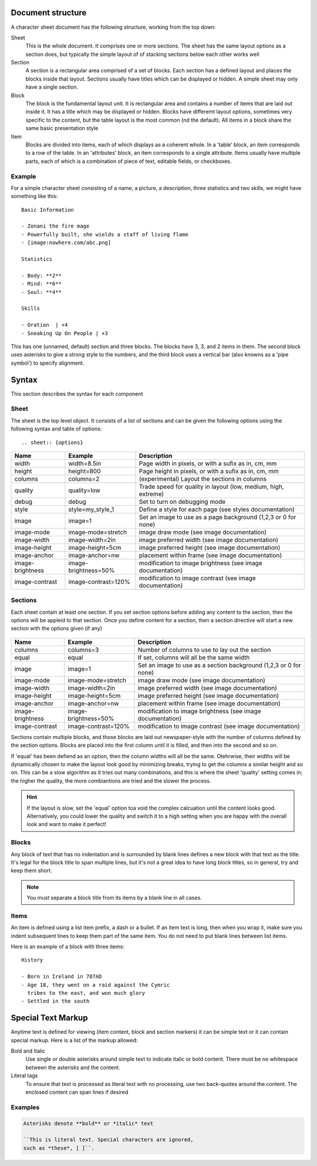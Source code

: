 Document structure
==================

A character sheet document has the following structure, working from the top down:

Sheet
    This is the whole document. It comprises one or more sections.
    The sheet has the same layout options as a section does, but typically the simple
    layout of of stacking sections below each other works well
Section
    A section is a rectangular area comprised of a set of blocks.
    Each section has a defined layout and places the blocks inside that layout.
    Sections usually have titles which can be displayed or hidden.
    A simple sheet may only have a single section.
Block
    The block is the fundamental layout unit. It is rectangular area and contains a
    number of items that are laid out inside it. It has a title which may be displayed or hidden.
    Blocks have differemt layout options, sometimes very specific to the content,
    but the table layout is the most common (nd the default).
    All items in a block share the same basic presentation style
Item
    Blocks are divided into items, each of which displays as a coherent whole.
    In a 'table' block, an item corresponds to a row of the table.
    In an 'attributes' block, an item corresponds to a single attribute.
    Items usually have multiple parts, each of which is a combination of
    piece of text, editable fields, or checkboxes.

Example
-------

For a simple character sheet consisting of a name, a picture, a description, three statistics and two skills,
we might have something like this::

    Basic Information

    - Zonani the fire mage
    - Powerfully built, she wields a staff of living flame
    - [image:nowhere.com/abc.png]

    Statistics

    - Body: **2**
    - Mind: **6**
    - Soul: **4**

    Skills

    - Oration  | +4
    - Sneaking Up On People | +3

This has one (unnamed, default) section and three blocks. The blocks have 3, 3, and 2 items in them.
The second block uses asterisks to give a strong style to the numbers, and the third block uses a vertical
bar (also knowns as a 'pipe symbol') to specify alignment.


Syntax
======

This section describes the syntax for each component

Sheet
-----

The sheet is the top level object. It consists of a list of sections and can be given the following options
using the following syntax and table of options::
    .. sheet:: {options}

======================= =========================== =====================================================
Name                    Example                     Description
======================= =========================== =====================================================
width                   width=8.5in                 Page width in pixels, or with a sufix as in, cm, mm
height                  height=800                  Page height in pixels, or with a sufix as in, cm, mm
columns                 columns=2                   (experimental) Layout the sections in columns
quality                 quality=low                 Trade speed for quality in layout (low, medium, high, extreme)
debug                   debug                       Set to turn on debugging mode
style                   style=my_style_1            Define a style for each page (see styles documentation)
image                   image=1                     Set an image to use as a page background (1,2,3 or 0 for none)
image-mode              image-mode=stretch          image draw mode (see image documentation)
image-width             image-width=2in             image preferred width (see image documentation)
image-height            image-height=5cm            image preferred height (see image documentation)
image-anchor            image-anchor=nw             placement within frame (see image documentation)
image-brightness        image-brightness=50%        modification to image brightness (see image documentation)
image-contrast          image-contrast=120%         modification to image contrast (see image documentation)
======================= =========================== =====================================================




Sections
--------

Each sheet contain at least one section. If you set section options before adding any content to the section,
then the options will be appleid to that section. Once you define content for a section, then a section
directive will start a new section with the options given (if any)

    .. section:: {options}

======================= =========================== =====================================================
Name                    Example                     Description
======================= =========================== =====================================================
columns                 columns=3                   Number of columns to use to lay out the section
equal                   equal                       If set, columns will all be the same width
image                   image=1                     Set an image to use as a section background (1,2,3 or 0 for none)
image-mode              image-mode=stretch          image draw mode (see image documentation)
image-width             image-width=2in             image preferred width (see image documentation)
image-height            image-height=5cm            image preferred height (see image documentation)
image-anchor            image-anchor=nw             placement within frame (see image documentation)
image-brightness        image-brightness=50%        modification to image brightness (see image documentation)
image-contrast          image-contrast=120%         modification to image contrast (see image documentation)
======================= =========================== =====================================================

Sections contain multiple blocks, and those blocks are laid out newspaper-style with the number of columns
defined by the section options. Blocks are placed into the first column until it is filled, and then into
the second and so on.

If 'equal' has been defiend as an option, then the column widths will all be the same. Otehrwise, their
widths will be dynamically chosen to make the layout look good by minimizing breaks, trying to get the columns
a similar height and so on. This can be a slow algorithm as it tries out many combinations, and this is where the
sheet 'quality' setting comes in; the higher the quality, the more combiantions are tried and the slower the process.

.. hint:: If the layout is slow, set the 'equal' option toa void the complex calcuation until the content looks
          good. Alternatively, you could lower the quality and switch it to a high setting when you are happy with
          the overall look and want to make it perfect!

Blocks
------

Any block of text that has no indentation and is surrounded by blank lines defines a new block
with that text as the title. It's legal for the block title to span multiple lines, but it's
not a great idea to have long block titles, so in general, try and keep them short.

.. note:: You must separate a block title from its items by a blank line in all cases.


Items
-----

An item is defined using a list item prefix, a dash or a bullet.
If an item text is long, then when you wrap it, make sure you indent subsequent lines to keep them part
of the same item. You do not need to put blank lines between list items.

Here is an example of a block with three items::

    History

    - Born in Ireland in 787AD
    - Age 18, they went on a raid against the Cymric
      tribes to the east, and won much glory
    - Settled in the south


Special Text Markup
===================

Anytime text is defined for viewing (item content, block and section markers) it can be simple text
or it can contain special markup. Here is a list of the markup allowed:

Bold and Italic
  Use single or double asterisks around simple text to indicate italic or bold content.
  There must be no whitespace between the asterisks and the content.

Literal tags
  To ensure that text is processed as literal text with no processing, use two back-quotes around
  the content. The enclosed content can span lines if desired


Examples
--------

.. code-block::

    Asterisks denote **bold** or *italic* text

    ``This is literal text. Special characters are ignored,
    such as *these*, [ ]``.


